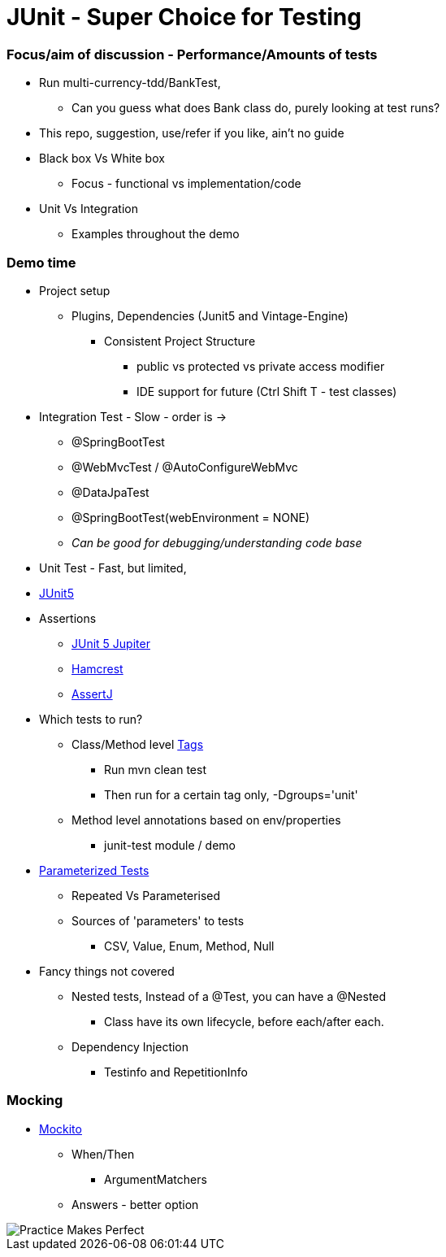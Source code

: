 = JUnit - Super Choice for Testing

=== Focus/aim of discussion - Performance/Amounts of tests

* Run multi-currency-tdd/BankTest,
** Can you guess what does Bank class do, purely looking at test runs?
* This repo, suggestion, use/refer if you like, ain't no guide
* Black box Vs White box
** Focus - functional vs implementation/code
* Unit Vs Integration
** Examples throughout the demo


=== Demo time

* Project setup
** Plugins, Dependencies (Junit5 and Vintage-Engine)
*** Consistent Project Structure
**** public vs protected vs private access modifier
**** IDE support for future (Ctrl Shift T - test classes)
* Integration Test - Slow - order is ->
** @SpringBootTest
** @WebMvcTest / @AutoConfigureWebMvc
** @DataJpaTest
** @SpringBootTest(webEnvironment = NONE)
** _Can be good for debugging/understanding code base_

* Unit Test - Fast, but limited,
* https://junit.org/junit5/docs/current/user-guide/#overview[JUnit5]
* Assertions
** https://junit.org/junit5/docs/current/api/org.junit.jupiter.api/org/junit/jupiter/api/Assertions.html[JUnit 5 Jupiter]
** https://hamcrest.org/JavaHamcrest/javadoc/2.2/[Hamcrest]
** https://assertj.github.io/doc/[AssertJ]
* Which tests to run?
** Class/Method level https://junit.org/junit5/docs/current/user-guide/#running-tests-tags[Tags]
    *** Run mvn clean test
    *** Then run for a certain tag only, -Dgroups='unit'
** Method level annotations based on env/properties
    *** junit-test module / demo
* https://junit.org/junit5/docs/current/user-guide/#writing-tests-parameterized-tests[Parameterized Tests]
** Repeated Vs Parameterised
** Sources of 'parameters' to tests
*** CSV, Value, Enum, Method, Null
* Fancy things not covered
** Nested tests, Instead of a @Test, you can have a @Nested
*** Class have its own lifecycle, before each/after each.
** Dependency Injection
*** Testinfo and RepetitionInfo

=== Mocking
* https://javadoc.io/doc/org.mockito/mockito-core/latest/org/mockito/Mockito.html[Mockito]
** When/Then
*** ArgumentMatchers
** Answers - better option
























































image::image-2023-07-23-09-53-18-206.png[Practice Makes Perfect]